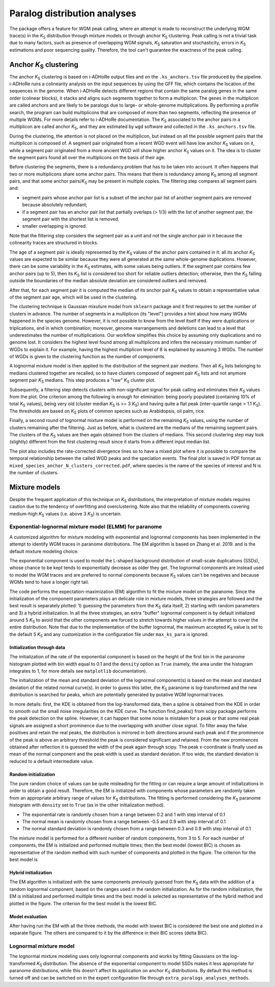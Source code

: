 Paralog distribution analyses
*****************************

The package offers a feature for WGM peak calling, where an attempt is made to reconstruct the underlying WGM trace(s) in the *K*:sub:`S` distribution through mixture models or through anchor *K*:sub:`S` clustering. Peak calling is not a trivial task due to many factors, such as presence of overlapping WGM signals, *K*:sub:`S` saturation and stochasticity, errors in *K*:sub:`S` estimations and poor sequencing quality. Therefore, the tool can't guarantee the exactness of the peak calling.


Anchor *K*:sub:`S` clustering
=============================

The anchor *K*:sub:`S` clustering is based on i-ADHoRe output files and on the ``.ks_anchors.tsv`` file produced by the pipeline. i-ADHoRe runs a colinearity analysis on the input sequences by using the GFF file, which contains the location of the sequences in the genome. When i-ADHoRe detects different regions that contain the same paralog genes in the same order (colinear blocks), it stacks and aligns such segments together to form a multiplicon. The genes in the multiplicon are called anchors and are likely to be paralogs due to large- or whole-genome multiplications. By performing a profile search, the program can build multiplicons that are composed of more than two segments, reflecting the presence of multiple WGMs. For more details refer to i-ADHoRe documentation. The *K*:sub:`S` associated to the anchor pairs in a multiplicon are called anchor *K*:sub:`S`, and they are estimated by ``wgd`` software and collected in the ``.ks_anchors.tsv`` file.

During the clustering, the attention is not placed on the multiplicon, but instead on all the possible segment pairs that the multiplicon is composed of. A segment pair originated from a recent WGD event will have low anchor *K*:sub:`S` values on it, while a segment pair originated from a more ancient WGD will show higher anchor *K*:sub:`S` values on it. The idea is to cluster the segment pairs found all over the multiplicons on the basis of their age.

Before clustering the segments, there is a redundancy problem that has to be taken into account. It often happens that two or more multiplicons share some anchor pairs. This means that there is redundancy among *K*:sub:`S` among all segment pairs, and that some anchor pairs/*K*:sub:`S` may be present in multiple copies. The filtering step compares all segment pairs and:

* segment pairs whose anchor pair list is a subset of the anchor pair list of another segment pairs are removed because absolutely redundant;

* if a segment pair has an anchor pair list that partially overlaps (> 1/3) with the list of another segment pair, the segment pair with the shortest list is removed.

* smaller overlapping is ignored.

Note that the filtering step considers the segment pair as a unit and not the single anchor pair in it because the colinearity traces are structured in blocks.

The age of a segment pair is ideally represented by the *K*:sub:`S` values of the anchor pairs contained in it: all its anchor *K*:sub:`S` values are expected to be similar because they were all generated at the same whole-genome duplications. However, there can be some variability in the *K*:sub:`S` estimates, with some values being outliers. If the segment pair contains few anchor pairs (up to 5), then its *K*:sub:`S` list is considered too short for reliable outliers detection; otherwise, then the *K*:sub:`S` falling outside the boundaries of the median absolute deviation are considered outliers and removed.

After that, for each segment pair it is computed the median of its anchor pair *K*:sub:`S` values to obtain a representative value of the segment pair age, which will be used in the clustering.

The clustering technique is Gaussian mixuture model from ``sklearn`` package and it first requires to set the number of clusters in advance. The number of segments in a multiplicon (its "level") provides a hint about how many WGMs happened in the species genome. However, it is not possible to know from the level itself if they were duplications or triplications, and in which combination; moreover, genome rearrangements and deletions can lead to a level that underestimates the number of multiplications. Our workflow simplifies this choice by assuming only duplications and no genome lost. It considers the highest level found among all multiplicons and infers the necessary minimum number of WGDs to explain it. For example, having the highest multiplicon level of 8 is explained by assuming 3 WGDs. The number of WGDs is given to the clustering function as the number of components.

A lognormal mixture model is then applied to the distribution of the segment pair *medians*. Then all *K*:sub:`S` lists belonging to medians clustered together are recalled, so to have clusters composed of segment pair *K*:sub:`S` lists and not anymore segment pair *K*:sub:`S` medians. This step produces a "raw" *K*:sub:`S` cluster plot.

Subsequently, a filtering step detects clusters with non-significant signal for peak calling and eliminates their *K*:sub:`S` values from the plot. One criterion among the following is enough for elimination: being poorly populated (containing 10% of total *K*:sub:`S` values), being very old (cluster median *K*:sub:`S` is >= 3 *K*:sub:`S`) and having quite a flat peak (inter-quartile range > 1.1 *K*:sub:`S`). The thresholds are based on *K*:sub:`S` plots of common species such as Arabidopsis, oil palm, rice.

Finally, a second round of lognormal mixture model is performed on the remaining *K*:sub:`S` values, using the number of clusters remaining after the filtering. Just as before, what is clustered are the medians of the remaining segment pairs. The clusters of the *K*:sub:`S` values are then again obtained from the clusters of medians. This second clustering step may look (slightly) different from the first clustering result since it starts from a different input median list.

The plot also includes the rate-corrected divergence lines so to have a mixed plot where it is possible to compare the temporal relationship between the called WGD peaks and the speciation events. The final plot is saved in PDF format as ``mixed_species_anchor_N_clusters_corrected.pdf``, where species is the name of the species of interest and N is the number of clusters.


Mixture models
==============

Despite the frequent application of this technique on *K*:sub:`S` distributions, the interpretation of mixture models requires caution due to the tendency of overfitting and overclustering. Note also that the reliability of components covering medium-high *K*:sub:`S` values (i.e. above 3 *K*:sub:`S`) is uncertain.

Exponential-lognormal mixture model (ELMM) for paranome
+++++++++++++++++++++++++++++++++++++++++++++++++++++++

A customized algorithm for mixture modeling with exponential and lognormal components has been implemented in the attempt to identify WGM traces in paranome distributions. The EM algorithm is based on Zhang et al. 2019. and is the default mixture modeling choice.

The exponential component is used to model the L-shaped background distribution of small-scale duplications (SSDs), whose chance to be kept tends to exponentially decrease as older they get. The lognormal components are instead used to model the WGM traces and are preferred to normal components because *K*:sub:`S` values can't be negatives and because WGMs tend to have a longer right tail.

The code performs the expectation-maximization (EM) algorithm to fit the mixture model on the paranome. Since the initialization of the component parameters plays an delicate role in mixture models, three strategies are followed and the best result is separately plotted: 1) guessing the parameters from the *K*:sub:`S` data itself, 2) starting with random parameters and 3) a hybrid initialization. In all the three strategies, an extra "buffer" lognormal component is by default initialized around 5 *K*:sub:`S` to avoid that the other components are forced to stretch towards higher values in the attempt to cover the entire distribution. Note that due to the implementation of the buffer lognormal, the maximum accepted *K*:sub:`S` value is set to the default 5 *K*:sub:`S` and any customization in the configuration file under ``max_ks_para`` is ignored.

Initialization through data
---------------------------

The initialization of the rate of the exponential component is based on the height of the first bin in the paranome histogram plotted with bin width equal to 0.1 and the ``density`` option as ``True`` (namely, the area under the histogram integrates to 1, for more details see ``matplotlib`` documentation).

The initialization of the mean and standard deviation of the lognormal component(s) is based on the mean and standard deviation of the related normal curve(s). In order to guess this latter, the *K*:sub:`S` paranome is log-transformed and the new distribution is searched for peaks, which are potentially generated by putative WGM lognormal traces.

In more details: first, the KDE is obtained from the log-transformed data, then a spline is obtained from the KDE in order to smooth out the small noise irregularities on the KDE curve. The function find_peaks() from scipy package performs the peak detection on the spline. However, it can happen that some noise is mistaken for a peak or that some real peak signals are assigned a short prominence due to the overlapping with another close signal. To filter away the false positives and retain the real peaks, the distribution is mirrored in both directions around each peak and if the prominence of the peak is above an arbitrary threshold the peak is considered significant and retained. From the new prominences obtained after reflection it is guessed the width of the peak again through scipy. The peak x-coordinate is finally used as mean of the normal component and the peak width is used as standard deviation. If too wide, the standard deviation is reduced to a default intermediate value.

Random initialization
---------------------

The pure random choice of values can be quite misleading for the fitting or can require a large amount of initializations in order to obtain a good result. Therefore, the EM is initialized with components whose parameters are randomly taken from an appropriate arbitrary range of values for *K*:sub:`S` distributions. The fitting is performed considering the *K*:sub:`S` paranome histogram with ``density`` set to ``True`` (as in the other initialization method).

* The exponential rate is randomly chosen from a range between 0.2 and 1 with step interval of 0.1
* The normal mean is randomly chosen from a range between -0.5 and 0.9 with step interval of 0.1
* The normal standard deviation is randomly chosen from a range between 0.3 and 0.9 with step interval of 0.1

The mixture model is performed for a different number of random components, from 3 to 5. For each number of components, the EM is initialized and performed multiple times; then the best model (lowest BIC) is chosen as representative of the random method with such number of components and plotted in the figure. The criterion for the best model is 

Hybrid initialization
---------------------

The EM algorithm is initialized with the same components previously guessed from the *K*:sub:`S` data with the addition of a random lognormal component, based on the ranges used in the random initialization. As for the random initialization, the EM is initialized and performed multiple times and the best model is selected as representative of the hybrid method and plotted in the figure. The criterion for the best model is the lowest BIC.


Model evaluation
----------------

After having run the EM with all the three methods, the model with lowest BIC is considered the best one and plotted in a separate figure. The others are compared to it by the difference in their BIC scores (delta BIC).


Lognormal mixture model
+++++++++++++++++++++++

The lognormal mixture modeling uses only lognormal components and works by fitting Gaussians on the log-transformed *K*:sub:`S` distribution. The absence of the exponential component to model SSDs makes it less appropriate for paranome distributions, while this doesn't affect its application on anchor *K*:sub:`S` distributions. By default this method is turned off and can be switched on in the expert configuration file through ``extra_paralogs_analyses_methods``.



